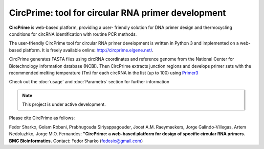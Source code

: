===================================
CircPrime: tool for circular RNA primer development
===================================

**CircPrime** is web-based platform, providing a user- friendly solution for DNA primer design and thermocycling conditions for circRNA identification with routine PCR methods.

.. image:: images/Figure_1.png

The user-friendly CircPrime tool for circular RNA primer development is written in Python 3 and implemented on a web-based platform. It is freely available online: http://circprime.elgene.net/. 

CircPrime generates FASTA files using circRNA coordinates and reference genome from the National Center for Biotechnology Information database (NCBI). Then CircPrime extracts junction regions  and develops primer sets with the recommended melting temperature (Tm) for each circRNA in the list (up to 100) using  `Primer3 <https://github.com/primer3-org/primer3>`_

.. image:: images/Figure_2.png

Check out the :doc:`usage` and :doc:`Parametrs` section for further information

.. note::

   This project is under active development.

Please cite CircPrime as follows:

Fedor Sharko, Golam Rbbani, Prabhugouda Siriyappagouder, Joost A.M. Raeymaekers, Jorge Galindo-Villegas, Artem Nedoluzhko, Jorge M.O. Fernandes: 
**"CircPrime: a web-based platform for design of specific circular RNA primers. BMC Bioinformatics.** 
Contact: Fedor Sharko (fedosic@gmail.com)
